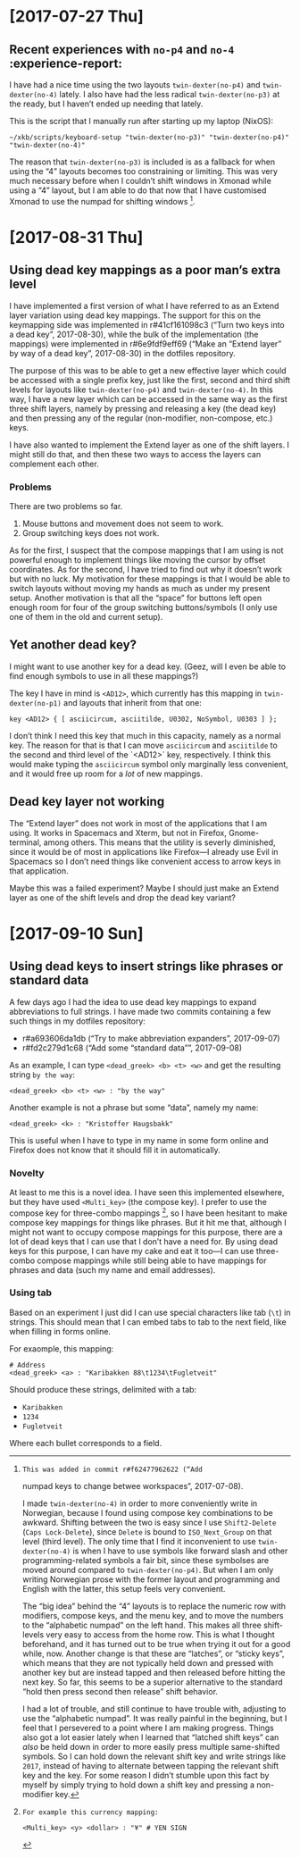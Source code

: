 * [2017-07-27 Thu]

** Recent experiences with ~no-p4~ and ~no-4~ :experience-report:

I have had a nice time using the two layouts ~twin-dexter(no-p4)~ and
~twin-dexter(no-4)~ lately.  I also have had the less radical
~twin-dexter(no-p3)~ at the ready, but I haven’t ended up needing that
lately.

This is the script that I manually run after starting up my laptop
(NixOS):

#+BEGIN_SRC shell
~/xkb/scripts/keyboard-setup "twin-dexter(no-p3)" "twin-dexter(no-p4)" "twin-dexter(no-4)"
#+END_SRC

The reason that ~twin-dexter(no-p3)~ is included is as a fallback for
when using the “4” layouts becomes too constraining or limiting.  This
was very much necessary before when I couldn’t shift windows in Xmonad
while using a “4” layout, but I am able to do that now that I have
customised Xmonad to use the numpad for shifting
windows [fn:xmonad-numpad-added].

[fn:xmonad-numpad-added]: This was added in commit r#f62477962622 (“Add
numpad keys to change betwee workspaces”, 2017-07-08).

I made ~twin-dexter(no-4)~ in order to more conveniently write in
Norwegian, because I found using compose key combinations to be
awkward.  Shifting between the two is easy since I use ~Shift2-Delete~
(~Caps Lock-Delete~), since ~Delete~ is bound to ~ISO_Next_Group~ on
that level (third level).  The only time that I find it inconvenient to
use ~twin-dexter(no-4)~ is when I have to use symbols like forward slash
and other programming-related symbols a fair bit, since these symbolses
are moved around compared to ~twin-dexter(no-p4)~.  But when I am only
writing Norwegian prose with the former layout and programming and
English with the latter, this setup feels very convenient.

The “big idea” behind the “4” layouts is to replace the numeric row with
modifiers, compose keys, and the menu key, and to move the numbers to
the “alphabetic numpad” on the left hand.  This makes all three
shift-levels very easy to access from the home row.  This is what I
thought beforehand, and it has turned out to be true when trying it out
for a good while, now.  Another change is that these are “latches”, or
“sticky keys”, which means that they are not typically held down and
pressed with another key but are instead tapped and then released before
hitting the next key.  So far, this seems to be a superior alternative
to the standard “hold then press second then release” shift behavior.

I had a lot of trouble, and still continue to have trouble with,
adjusting to use the “alphabetic numpad”.  It was really painful in the
beginning, but I feel that I persevered to a point where I am making
progress.  Things also got a lot easier lately when I learned that
“latched shift keys” can /also/ be held down in order to more easily
press multiple same-shifted symbols.  So I can hold down the relevant
shift key and write strings like ~2017~, instead of having to alternate
between tapping the relevant shift key and the key.  For some reason I
didn’t stumble upon this fact by myself by simply trying to hold down a
shift key and pressing a non-modifier key.

* [2017-08-31 Thu]

** Using dead key mappings as a poor man’s extra level

I have implemented a first version of what I have referred to as an
Extend layer variation using dead key mappings.  The support for this on
the keymapping side was implemented in r#41cf161098c3 (“Turn two keys
into a dead key”, 2017-08-30), while the bulk of the implementation (the
mappings) were implemented in r#6e9fdf9eff69 (“Make an “Extend layer” by
way of a dead key”, 2017-08-30) in the dotfiles repository.

The purpose of this was to be able to get a new effective layer which
could be accessed with a single prefix key, just like the first, second
and third shift levels for layouts like ~twin-dexter(no-p4)~ and
~twin-dexter(no-4)~.  In this way, I have a new layer which can be
accessed in the same way as the first three shift layers, namely by
pressing and releasing a key (the dead key) and then pressing any of the
regular (non-modifier, non-compose, etc.) keys.

I have also wanted to implement the Extend layer as one of the shift
layers.  I might still do that, and then these two ways to access the
layers can complement each other.

*** Problems

There are two problems so far.

1. Mouse buttons and movement does not seem to work.
2. Group switching keys does not work.

As for the first, I suspect that the compose mappings that I am using is
not powerful enough to implement things like moving the cursor by offset
coordinates.  As for the second, I have tried to find out why it doesn’t
work but with no luck.  My motivation for these mappings is that I would
be able to switch layouts without moving my hands as much as under my
present setup.  Another motivation is that all the “space” for buttons
left open enough room for four of the group switching buttons/symbols (I
only use one of them in the old and current setup).

** Yet another dead key?

I might want to use another key for a dead key.  (Geez, will I even be
able to find enough symbols to use in all these mappings?)

The key I have in mind is ~<AD12>~, which currently has this mapping in
~twin-dexter(no-p1)~ and layouts that inherit from that one:

#+BEGIN_EXAMPLE
key <AD12> { [ asciicircum, asciitilde, U0302, NoSymbol, U0303 ] };
#+END_EXAMPLE

I don’t think I need this key that much in this capacity, namely as a
normal key.  The reason for that is that I can move ~asciicircum~ and
~asciitilde~ to the second and third level of the `<AD12>` key,
respectively.  I think this would make typing the ~asciicircum~ symbol
only marginally less convenient, and it would free up room for a /lot/
of new mappings.

** Dead key layer not working

The “Extend layer” does not work in most of the applications that I am
using.  It works in Spacemacs and Xterm, but not in Firefox,
Gnome-terminal, among others.  This means that the utility is severly
diminished, since it would be of most in applications like Firefox—I
already use Evil in Spacemacs so I don’t need things like convenient
access to arrow keys in that application.

Maybe this was a failed experiment?  Maybe I should just make an Extend
layer as one of the shift levels and drop the dead key variant?

* [2017-09-10 Sun]

** Using dead keys to insert strings like phrases or standard data

A few days ago I had the idea to use dead key mappings to expand
abbreviations to full strings.  I have made two commits containing a few
such things in my dotfiles repository:

- r#a693606da1db (“Try to make abbreviation expanders”, 2017-09-07)
- r#fd2c279d1c68 (“Add some “standard data””, 2017-09-08)

As an example, I can type ~<dead_greek> <b> <t> <w>~ and get the
resulting string ~by the way~:

#+BEGIN_EXAMPLE
<dead_greek> <b> <t> <w> : "by the way"
#+END_EXAMPLE

Another example is not a phrase but some “data”, namely my name:

#+BEGIN_EXAMPLE
<dead_greek> <k> : "Kristoffer Haugsbakk"
#+END_EXAMPLE

This is useful when I have to type in my name in some form online and
Firefox does not know that it should fill it in automatically.

*** Novelty

At least to me this is a novel idea.  I have seen this implemented
elsewhere, but they have used ~<Multi_key>~ (the compose key).  I prefer
to use the compose key for three-combo
mappings [fn:for_example_compose], so I have been hesitant to make
compose key mappings for things like phrases.  But it hit me that,
although I might not want to occupy compose mappings for this purpose,
there are a lot of dead keys that I can use that I don’t have a need
for.  By using dead keys for this purpose, I can have my cake and eat it
too—I can use three-combo compose mappings while still being able to
have mappings for phrases and data (such my name and email addresses).

[fn:for_example_compose]: For example this currency mapping:

#+BEGIN_EXAMPLE
<Multi_key> <y> <dollar> : "¥" # YEN SIGN
#+END_EXAMPLE

*** Using tab

Based on an experiment I just did I can use special characters like tab
(~\t~) in strings.  This should mean that I can embed tabs to tab to the
next field, like when filling in forms online.

For exaomple, this mapping:

#+BEGIN_EXAMPLE
# Address
<dead_greek> <a> : "Karibakken 88\t1234\tFugletveit"
#+END_EXAMPLE

Should produce these strings, delimited with a tab:

- ~Karibakken~
- ~1234~
- ~Fugletveit~

Where each bullet corresponds to a field.
